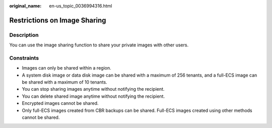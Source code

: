 :original_name: en-us_topic_0036994316.html

.. _en-us_topic_0036994316:

Restrictions on Image Sharing
=============================

Description
-----------

You can use the image sharing function to share your private images with other users.

Constraints
-----------

-  Images can only be shared within a region.
-  A system disk image or data disk image can be shared with a maximum of 256 tenants, and a full-ECS image can be shared with a maximum of 10 tenants.
-  You can stop sharing images anytime without notifying the recipient.
-  You can delete shared image anytime without notifying the recipient.
-  Encrypted images cannot be shared.
-  Only full-ECS images created from CBR backups can be shared. Full-ECS images created using other methods cannot be shared.
